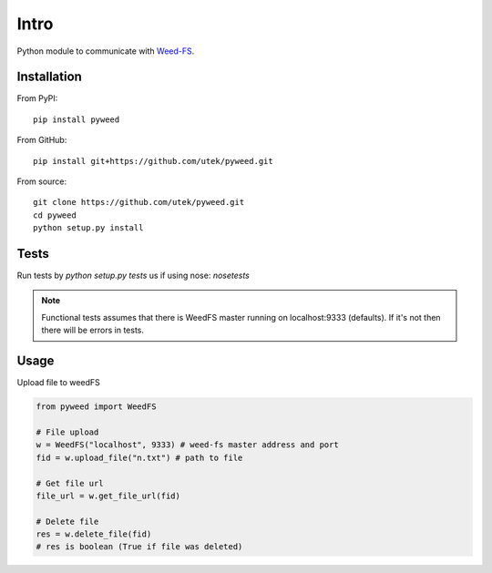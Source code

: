 ***************
Intro
***************

Python module to communicate with Weed-FS_.


============
Installation
============

From PyPI::

    pip install pyweed


From GitHub::

    pip install git+https://github.com/utek/pyweed.git


From source::

    git clone https://github.com/utek/pyweed.git
    cd pyweed
    python setup.py install

============
Tests
============

Run tests by `python setup.py tests` us if using nose: `nosetests`

.. note::
    Functional tests assumes that there is WeedFS master running on localhost:9333 (defaults).
    If it's not then there will be errors in tests.

============
Usage
============

Upload file to weedFS

.. code-block:: python

    from pyweed import WeedFS

    # File upload
    w = WeedFS("localhost", 9333) # weed-fs master address and port
    fid = w.upload_file("n.txt") # path to file

    # Get file url
    file_url = w.get_file_url(fid)

    # Delete file
    res = w.delete_file(fid)
    # res is boolean (True if file was deleted)



.. _Weed-FS: http://code.google.com/p/weed-fs/